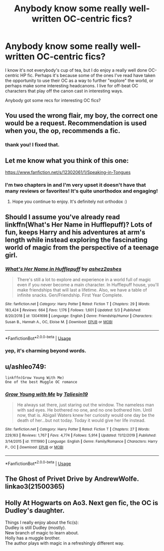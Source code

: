 #+TITLE: Anybody know some really well-written OC-centric fics?

* Anybody know some really well-written OC-centric fics?
:PROPERTIES:
:Author: CGKrows
:Score: 5
:DateUnix: 1592200341.0
:DateShort: 2020-Jun-15
:FlairText: Request
:END:
I know it's not everybody's cup of tea, but I do enjoy a really well done OC-centric HP fic. Perhaps it's because some of the ones I've read have taken the opportunity to use their OC as a way to further "explore" the world, or perhaps make some interesting headcanons. I live for off-beat OC characters that play off the canon cast in interesting ways.

Anybody got some recs for interesting OC fics?


** You used the wrong flair, my boy, the correct one would be a request. Recommendation is used when you, the op, recommends a fic.
:PROPERTIES:
:Author: h6story
:Score: 6
:DateUnix: 1592251137.0
:DateShort: 2020-Jun-16
:END:

*** thank you! I fixed that.
:PROPERTIES:
:Author: CGKrows
:Score: 2
:DateUnix: 1592259508.0
:DateShort: 2020-Jun-16
:END:


** Let me know what you think of this one:

[[https://www.fanfiction.net/s/12302061/1/Speaking-in-Tongues]]
:PROPERTIES:
:Author: -Not-Today-Satan
:Score: 3
:DateUnix: 1592200975.0
:DateShort: 2020-Jun-15
:END:

*** I'm two chapters in and I'm very upset it doesn't have that many reviews or favorites! It's quite unorthodox and engaging!
:PROPERTIES:
:Author: CGKrows
:Score: 3
:DateUnix: 1592201660.0
:DateShort: 2020-Jun-15
:END:

**** Hope you continue to enjoy. It's definitely not orthodox :)
:PROPERTIES:
:Author: -Not-Today-Satan
:Score: 2
:DateUnix: 1592202232.0
:DateShort: 2020-Jun-15
:END:


** Should I assume you've already read linkffn(What's Her Name in Hufflepuff)? Lots of fun, keeps Harry and his adventures at arm's length while instead exploring the fascinating world of magic from the perspective of a teenage girl.
:PROPERTIES:
:Author: thrawnca
:Score: 3
:DateUnix: 1592259161.0
:DateShort: 2020-Jun-16
:END:

*** [[https://www.fanfiction.net/s/13041698/1/][*/What's Her Name in Hufflepuff/*]] by [[https://www.fanfiction.net/u/12472/ashez2ashes][/ashez2ashes/]]

#+begin_quote
  There's still a lot to explore and experience in a world full of magic even if you never become a main character. In Hufflepuff house, you'll make friendships that will last a lifetime. Also, we have a table of infinite snacks. Gen/Friendship. First Year Complete.
#+end_quote

^{/Site/:} ^{fanfiction.net} ^{*|*} ^{/Category/:} ^{Harry} ^{Potter} ^{*|*} ^{/Rated/:} ^{Fiction} ^{T} ^{*|*} ^{/Chapters/:} ^{29} ^{*|*} ^{/Words/:} ^{183,424} ^{*|*} ^{/Reviews/:} ^{664} ^{*|*} ^{/Favs/:} ^{1,176} ^{*|*} ^{/Follows/:} ^{1,601} ^{*|*} ^{/Updated/:} ^{5/3} ^{*|*} ^{/Published/:} ^{8/20/2018} ^{*|*} ^{/id/:} ^{13041698} ^{*|*} ^{/Language/:} ^{English} ^{*|*} ^{/Genre/:} ^{Friendship/Humor} ^{*|*} ^{/Characters/:} ^{Susan} ^{B.,} ^{Hannah} ^{A.,} ^{OC,} ^{Eloise} ^{M.} ^{*|*} ^{/Download/:} ^{[[http://www.ff2ebook.com/old/ffn-bot/index.php?id=13041698&source=ff&filetype=epub][EPUB]]} ^{or} ^{[[http://www.ff2ebook.com/old/ffn-bot/index.php?id=13041698&source=ff&filetype=mobi][MOBI]]}

--------------

*FanfictionBot*^{2.0.0-beta} | [[https://github.com/tusing/reddit-ffn-bot/wiki/Usage][Usage]]
:PROPERTIES:
:Author: FanfictionBot
:Score: 3
:DateUnix: 1592259182.0
:DateShort: 2020-Jun-16
:END:


*** yep, it's charming beyond words.
:PROPERTIES:
:Author: CGKrows
:Score: 2
:DateUnix: 1592259491.0
:DateShort: 2020-Jun-16
:END:


** u/ashleo749:
#+begin_example
  linkffn(Grow Young With Me)
  One of the best Muggle OC romance
#+end_example
:PROPERTIES:
:Author: ashleo749
:Score: 2
:DateUnix: 1592210036.0
:DateShort: 2020-Jun-15
:END:

*** [[https://www.fanfiction.net/s/11111990/1/][*/Grow Young with Me/*]] by [[https://www.fanfiction.net/u/997444/Taliesin19][/Taliesin19/]]

#+begin_quote
  He always sat there, just staring out the window. The nameless man with sad eyes. He bothered no one, and no one bothered him. Until now, that is. Abigail Waters knew her curiosity would one day be the death of her...but not today. Today it would give her life instead.
#+end_quote

^{/Site/:} ^{fanfiction.net} ^{*|*} ^{/Category/:} ^{Harry} ^{Potter} ^{*|*} ^{/Rated/:} ^{Fiction} ^{T} ^{*|*} ^{/Chapters/:} ^{27} ^{*|*} ^{/Words/:} ^{229,163} ^{*|*} ^{/Reviews/:} ^{1,767} ^{*|*} ^{/Favs/:} ^{4,774} ^{*|*} ^{/Follows/:} ^{5,914} ^{*|*} ^{/Updated/:} ^{11/12/2019} ^{*|*} ^{/Published/:} ^{3/14/2015} ^{*|*} ^{/id/:} ^{11111990} ^{*|*} ^{/Language/:} ^{English} ^{*|*} ^{/Genre/:} ^{Family/Romance} ^{*|*} ^{/Characters/:} ^{Harry} ^{P.,} ^{OC} ^{*|*} ^{/Download/:} ^{[[http://www.ff2ebook.com/old/ffn-bot/index.php?id=11111990&source=ff&filetype=epub][EPUB]]} ^{or} ^{[[http://www.ff2ebook.com/old/ffn-bot/index.php?id=11111990&source=ff&filetype=mobi][MOBI]]}

--------------

*FanfictionBot*^{2.0.0-beta} | [[https://github.com/tusing/reddit-ffn-bot/wiki/Usage][Usage]]
:PROPERTIES:
:Author: FanfictionBot
:Score: 1
:DateUnix: 1592210053.0
:DateShort: 2020-Jun-15
:END:


** The Ghost of Privet Drive by AndrewWolfe. linkao3(21500365)
:PROPERTIES:
:Author: JennaSayquah
:Score: 1
:DateUnix: 1592241457.0
:DateShort: 2020-Jun-15
:END:


** Holly At Hogwarts on Ao3. Next gen fic, the OC is Dudley's daughter.

Things I really enjoy about the fic(s):\\
Dudley is still Dudley (mostly).\\
New branch of magic to learn about.\\
Holly has a muggle brother.\\
The author plays with magic in a refreshingly different way.
:PROPERTIES:
:Author: onekrazykat
:Score: 1
:DateUnix: 1592312282.0
:DateShort: 2020-Jun-16
:END:
